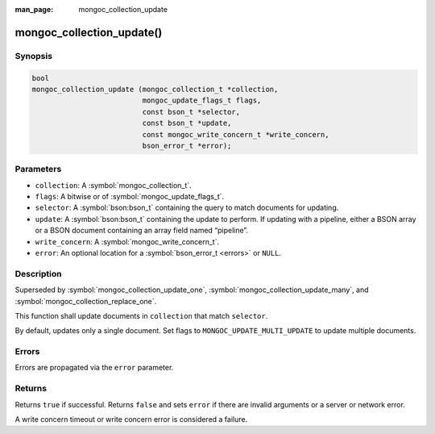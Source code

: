 :man_page: mongoc_collection_update

mongoc_collection_update()
==========================

Synopsis
--------

.. code-block:: c

  bool
  mongoc_collection_update (mongoc_collection_t *collection,
                            mongoc_update_flags_t flags,
                            const bson_t *selector,
                            const bson_t *update,
                            const mongoc_write_concern_t *write_concern,
                            bson_error_t *error);

Parameters
----------

* ``collection``: A :symbol:`mongoc_collection_t`.
* ``flags``: A bitwise or of :symbol:`mongoc_update_flags_t`.
* ``selector``: A :symbol:`bson:bson_t` containing the query to match documents for updating.
* ``update``: A :symbol:`bson:bson_t` containing the update to perform. If updating with a pipeline, either a BSON array or a BSON document containing an array field named “pipeline”.
* ``write_concern``: A :symbol:`mongoc_write_concern_t`.
* ``error``: An optional location for a :symbol:`bson_error_t <errors>` or ``NULL``.

Description
-----------

Superseded by :symbol:`mongoc_collection_update_one`, :symbol:`mongoc_collection_update_many`, and :symbol:`mongoc_collection_replace_one`.

This function shall update documents in ``collection`` that match ``selector``.

By default, updates only a single document. Set flags to ``MONGOC_UPDATE_MULTI_UPDATE`` to update multiple documents.

Errors
------

Errors are propagated via the ``error`` parameter.

Returns
-------

Returns ``true`` if successful. Returns ``false`` and sets ``error`` if there are invalid arguments or a server or network error.

A write concern timeout or write concern error is considered a failure.

